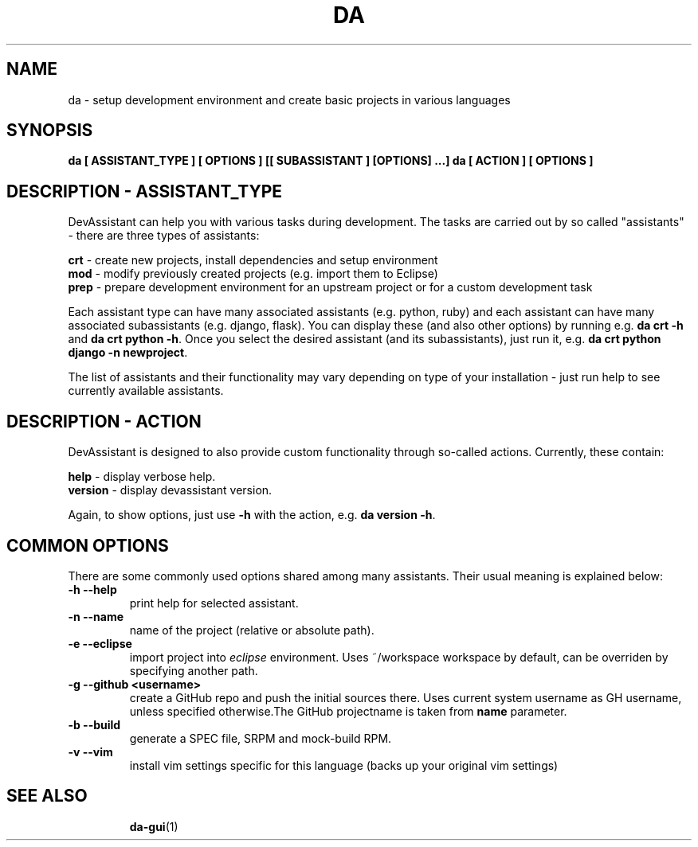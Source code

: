 .\" Copyright Petr Hracek, 2013
.\"
.\" This page is distributed under GPL.
.\"
.TH DA 1 2013-03-12 "" "Linux User's Manual"
.SH NAME
da \- setup development environment and create basic projects in various
languages

.SH SYNOPSIS
\fBda [ ASSISTANT_TYPE ] [ OPTIONS ] [[ SUBASSISTANT ] [OPTIONS] ...]
\fBda [ ACTION ] [ OPTIONS ]

.SH DESCRIPTION - ASSISTANT_TYPE
DevAssistant can help you with various tasks during development. The tasks
are carried out by so called "assistants" - there are three types of assistants:

\fBcrt\fP - create new projects, install dependencies and setup environment
.br
\fBmod\fP - modify previously created projects (e.g. import them to Eclipse)
.br
\fBprep\fP - prepare development environment for an upstream project or for
a custom development task

Each assistant type can have many associated assistants (e.g. python, ruby)
and each assistant can have many associated subassistants (e.g. django, flask).
You can display these (and also other options) by running e.g. \fBda crt -h\fP
and \fBda crt python -h\fP. Once you select the desired assistant (and its
subassistants), just run it, e.g. \fBda crt python django -n newproject\fP.

The list of assistants and their functionality may vary depending on type
of your installation - just run help to see currently available assistants.

.SH DESCRIPTION - ACTION
DevAssistant is designed to also provide custom functionality through so-called
actions. Currently, these contain:

\fBhelp\fP - display verbose help.
.br
\fBversion\fP - display devassistant version.

Again, to show options, just use \fB-h\fP with the action, e.g. \fBda version -h\fP.

.SH COMMON OPTIONS
There are some commonly used options shared among many assistants. Their usual
meaning is explained below:
.TP
.B \-h --help
print help for selected assistant.
.TP
.B \-n --name
name of the project (relative or absolute path).
.TP
.B \-e --eclipse
import project into
.I eclipse 
environment. Uses ~/workspace workspace by default, can be overriden by
specifying another path.
.TP
.B \-g --github <username>
create a GitHub repo and push the initial sources there. Uses current system
username as GH username, unless specified otherwise.The GitHub projectname is
taken from \fBname\fP parameter.
.TP
.B \-b --build
generate a SPEC file, SRPM and mock-build RPM.
.TP
.B \-v --vim
install vim settings specific for this language (backs up your original vim settings)
.TP

.SH "SEE ALSO"
.BR da-gui (1)
